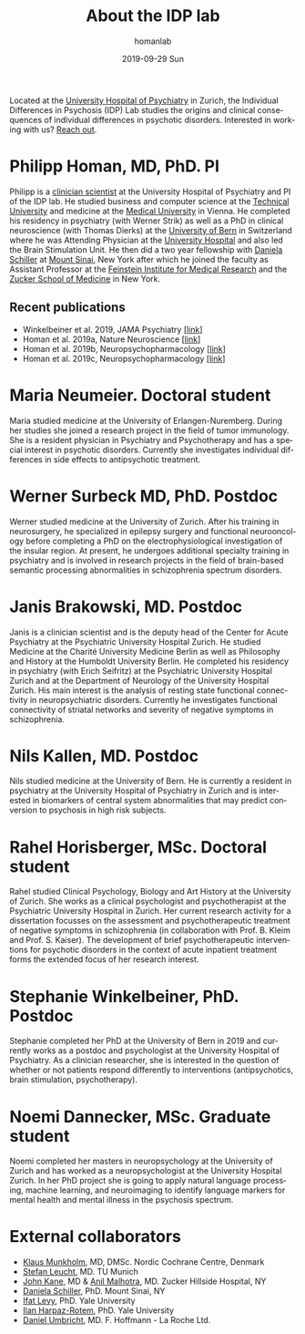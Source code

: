#+TITLE:       About the IDP lab 
#+AUTHOR:      homanlab
#+EMAIL:       homanlab.zurich@gmail.com
#+DATE:        2019-09-29 Sun
#+KEYWORDS:    lab, members, personnel
#+TAGS:        lab, members, personnel
#+LANGUAGE:    en
#+OPTIONS:     H:3 num:nil toc:nil \n:nil ::t |:t ^:nil -:nil f:t *:t <:t
#+DESCRIPTION: Members of the IDP lab

Located at the [[https://www.pukzh.ch][University Hospital of Psychiatry]] in Zurich, the
Individual Differences in Psychosis (IDP) Lab studies the origins and
clinical consequences of individual differences in psychotic disorders.
Interested in working with us? [[https://homanlab.github.io/blog/2019/10/05/how-to-contact-us/][Reach out]].

* Philipp Homan, MD, PhD. PI

#+ATTR_HTML: :width 200px
[[https://homanlab.github.io/media/img/lab_ph.png]]

Philipp is a
[[https://en.wikipedia.org/wiki/Physician-scientist][clinician
scientist]] at the University Hospital of Psychiatry and PI of the IDP
lab. He studied business and computer science at the
[[https://tuwien.ac.at/en/][Technical University]] and medicine at the
[[https://www.meduniwien.ac.at/web/en][Medical University]] in
Vienna. He completed his residency in psychiatry (with Werner Strik) as
well as a PhD in clinical neuroscience (with Thomas Dierks) at the
[[https://www.upd.unibe.ch][University of Bern]] in Switzerland where he
was Attending Physician at the [[http://www.upd.unibe.ch][University
Hospital]] and also led the Brain Stimulation Unit. He then did a two
year fellowship with
[[http://labs.neuroscience.mssm.edu/project/schiller-lab/][Daniela
Schiller]] at [[https://www.mssm.edu][Mount Sinai]], New York after
which he joined the faculty as Assistant Professor at the
[[https://feinsteininstitute.org][Feinstein Institute for Medical
Research]] and the [[https://medicine.hofstra.edu/][Zucker School of
Medicine]] in New York.

** Recent publications
- Winkelbeiner et al. 2019, JAMA Psychiatry [[[https://jamanetwork.com/journals/jamapsychiatry/fullarticle/2735440][link]]]
- Homan et al. 2019a, Nature Neuroscience [[[https://www.nature.com/articles/s41593-018-0315-x][link]]]
- Homan et al. 2019b, Neuropsychopharmacology [[[https://www.nature.com/articles/s41386-019-0322-y][link]]]
- Homan et al. 2019c, Neuropsychopharmacology [[[https://www.nature.com/articles/s41386-019-0464-y][link]]]

* Maria Neumeier. Doctoral student

#+ATTR_HTML: :width 200px
[[https://homanlab.github.io/media/img/lab_mn.png]]

Maria studied medicine at the University of Erlangen-Nuremberg. During
her studies she joined a research project in the field of tumor
immunology. She is a resident physician in Psychiatry and Psychotherapy
and has a special interest in psychotic disorders. Currently she
investigates individual differences in side effects to antipsychotic
treatment.

* Werner Surbeck MD, PhD. Postdoc

#+ATTR_HTML: :width 200px
[[https://homanlab.github.io/media/img/lab_ws.png]]

Werner studied medicine at the University of Zurich. After his training
in neurosurgery, he specialized in epilepsy surgery and functional
neurooncology before completing a PhD on the electrophysiological
investigation of the insular region. At present, he undergoes additional
specialty training in psychiatry and is involved in research projects in
the field of brain-based semantic processing abnormalities in
schizophrenia spectrum disorders.

* Janis Brakowski, MD. Postdoc

#+ATTR_HTML: :width 200px
[[https://homanlab.github.io/media/img/lab_empty.png]]

Janis is a clinician scientist and is the deputy head of the Center for
Acute Psychiatry at the Psychiatric University Hospital Zurich. He
studied Medicine at the Charité University Medicine Berlin as well as
Philosophy and History at the Humboldt University Berlin. He completed
his residency in psychiatry (with Erich Seifritz) at the Psychiatric
University Hospital Zurich and at the Department of Neurology of the
University Hospital Zurich. His main interest is the analysis of resting
state functional connectivity in neuropsychiatric disorders. Currently
he investigates functional connectivity of striatal networks and
severity of negative symptoms in schizophrenia.

* Nils Kallen, MD. Postdoc

#+ATTR_HTML: :width 200px
[[https://homanlab.github.io/media/img/lab_nk.png]]

Nils studied medicine at the University of Bern. He is currently a
resident in psychiatry at the University Hospital of Psychiatry in
Zurich and is interested in biomarkers of central system abnormalities
that may predict conversion to psychosis in high risk subjects.

* Rahel Horisberger, MSc. Doctoral student

#+ATTR_HTML: :width 200px
[[https://homanlab.github.io/media/img/lab_rh.png]]

Rahel studied Clinical Psychology, Biology and Art History at the
University of Zurich. She works as a clinical psychologist and
psychotherapist at the Psychiatric University Hospital in Zurich. Her
current research activity for a dissertation focusses on the assessment
and psychotherapeutic treatment of negative symptoms in schizophrenia
(in collaboration with Prof. B. Kleim and Prof. S. Kaiser). The
development of brief psychotherapeutic interventions for psychotic
disorders in the context of acute inpatient treatment forms the extended
focus of her research interest.

* Stephanie Winkelbeiner, PhD. Postdoc

#+ATTR_HTML: :width 200px
[[https://homanlab.github.io/media/img/lab_sw.png]]

Stephanie completed her PhD at the University of Bern in 2019 and
currently works as a postdoc and psychologist at the University
Hospital of Psychiatry. As a clinician researcher, she is interested in
the question of whether or not patients respond differently to
interventions (antipsychotics, brain stimulation, psychotherapy). 

* Noemi Dannecker, MSc. Graduate student

#+ATTR_HTML: :width 200px
[[https://homanlab.github.io/media/img/lab_nd.png]]

Noemi completed her masters in neuropsychology at the University of
Zurich and has worked as a neuropsychologist at the University Hospital
Zurich. In her PhD project she is going to apply natural language
processing, machine learning, and neuroimaging to identify language
markers for mental health and mental illness in the psychosis spectrum.

* External collaborators
- [[https://nordic.cochrane.org/our-centre/nordic-cochrane-centre/our-team][Klaus Munkholm]], MD, DMSc. Nordic Cochrane Centre, Denmark
- [[http://www.psykl.mri.tum.de/evidenzbasierte-psychiatrie][Stefan Leucht]], MD. TU Munich
- [[https://feinstein.northwell.edu/institutes-researchers/our-researchers/john-m-kane-md][John Kane]], MD & [[https://feinstein.northwell.edu/institutes-researchers/our-researchers/anil-malhotra-md][Anil Malhotra]], MD. Zucker Hillside Hospital, NY
- [[http://labs.neuroscience.mssm.edu/project/schiller-lab/][Daniela Schiller]], PhD. Mount Sinai, NY
- [[https://medicine.yale.edu/lab/decision/][Ifat Levy]], PhD. Yale University
- [[https://medicine.yale.edu/lab/harpazrotem/][Ilan Harpaz-Rotem]], PhD. Yale University
- [[https://ch.linkedin.com/in/daniel-umbricht-8676a214][Daniel Umbricht]], MD. F. Hoffmann - La Roche Ltd.

